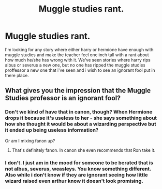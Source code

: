 #+TITLE: Muggle studies rant.

* Muggle studies rant.
:PROPERTIES:
:Author: Wassa110
:Score: 0
:DateUnix: 1491563947.0
:DateShort: 2017-Apr-07
:FlairText: Request
:END:
I'm looking for any story where either harry or hermione have enough with muggle studies and make the teacher feel one inch tall with a rant about how much he/she has wrong with it. We've seen stories where harry rips albus or severus a new one, but no one has ripped the muggle studies proffessor a new one that i've seen and i wish to see an ignorant fool put in there place.


** What gives you the impression that the Muggle Studies professor is an ignorant fool?
:PROPERTIES:
:Author: chaosattractor
:Score: 4
:DateUnix: 1491573671.0
:DateShort: 2017-Apr-07
:END:

*** Don't we kind of have that in canon, though? When Hermione drops it because it's useless to her - she says something about how she thought it would be about a wizarding perspective but it ended up being useless information?

Or am I mixing fanon up?
:PROPERTIES:
:Author: TraceyThomas86
:Score: 1
:DateUnix: 1491587264.0
:DateShort: 2017-Apr-07
:END:

**** That's definitely fanon. In canon she even recommends that Ron take it.
:PROPERTIES:
:Author: chaosattractor
:Score: 3
:DateUnix: 1491588384.0
:DateShort: 2017-Apr-07
:END:


*** I don't. I just am in the mood for someone to be berated that is not albus, severus, weasleys. You know something different. Also while i don't know if they are ignorant seeing how little wizard raised even arthur know it doesn't look promising.
:PROPERTIES:
:Author: Wassa110
:Score: 1
:DateUnix: 1491574016.0
:DateShort: 2017-Apr-07
:END:
